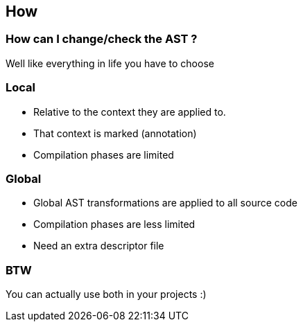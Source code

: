 == How

=== How can I change/check the AST ?
:data-background: images/matrix.gif

Well like everything in life you have to choose

=== +++<span class="matrix"></span>+++
:data-background:

=== Local

* Relative to the context they are applied to.
* That context is marked (annotation)
* Compilation phases are limited

=== Global

* Global AST transformations are applied to all source code
* Compilation phases are less limited
* Need an extra descriptor file

=== BTW
:data-background: images/wtf.gif

You can actually use both in your projects :)